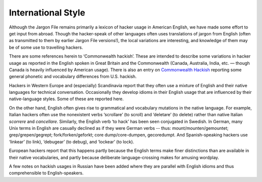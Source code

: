 
------------------------------
International Style
------------------------------

Although the Jargon File remains primarily a lexicon of hacker usage in
American English, we have made some effort to get input from abroad.
Though the hacker-speak of other languages often uses translations of
jargon from English (often as transmitted to them by earlier Jargon File
versions!), the local variations are interesting, and knowledge of them
may be of some use to travelling hackers.

There are some references herein to ‘Commonwealth hackish’. These are
intended to describe some variations in hacker usage as reported in the
English spoken in Great Britain and the Commonwealth (Canada, Australia,
India, etc. — though Canada is heavily influenced by American usage).
There is also an entry on `Commonwealth
Hackish <C/Commonwealth-Hackish.html>`__ reporting some general
phonetic and vocabulary differences from U.S. hackish.

Hackers in Western Europe and (especially) Scandinavia report that they
often use a mixture of English and their native languages for technical
conversation. Occasionally they develop idioms in their English usage
that are influenced by their native-language styles. Some of these are
reported here.

On the other hand, English often gives rise to grammatical and
vocabulary mutations in the native language. For example, Italian
hackers often use the nonexistent verbs ‘scrollare’ (to scroll) and
‘deletare’ (to delete) rather than native Italian *scorrere* and
*cancellare*. Similarly, the English verb ‘to hack’ has been seen
conjugated in Swedish. In German, many Unix terms in English are
casually declined as if they were German verbs -- thus:
mount/mounten/gemountet; grep/grepen/gegrept; fork/forken/geforkt; core
dump/core-dumpen, gecoredumpt. And Spanish-speaking hackers use
‘linkear’ (to link), ‘debugear’ (to debug), and ‘lockear’ (to lock).

European hackers report that this happens partly because the English
terms make finer distinctions than are available in their native
vocabularies, and partly because deliberate language-crossing makes for
amusing wordplay.

A few notes on hackish usages in Russian have been added where they are
parallel with English idioms and thus comprehensible to
English-speakers.


